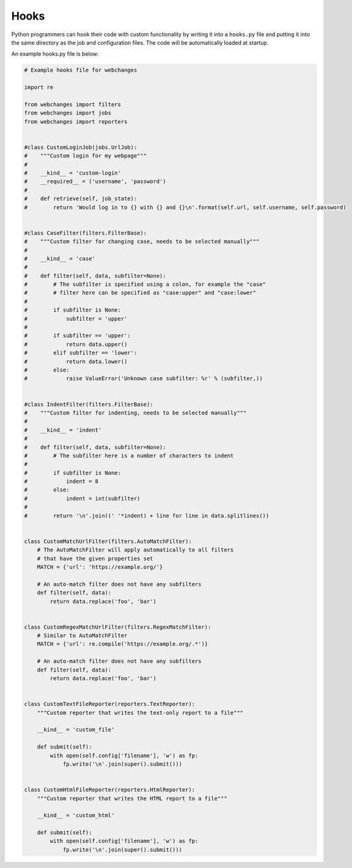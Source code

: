 .. _hooks:

=====
Hooks
=====

Python programmers can hook their code with custom functionality by writing it into a ``hooks.py`` file and putting it
into the same directory as the job and configuration files.  The code will be automatically loaded at startup.

An example hooks.py file is below:

.. code-block:: python

   # Example hooks file for webchanges

   import re

   from webchanges import filters
   from webchanges import jobs
   from webchanges import reporters


   #class CustomLoginJob(jobs.UrlJob):
   #    """Custom login for my webpage"""
   #
   #    __kind__ = 'custom-login'
   #    __required__ = ('username', 'password')
   #
   #    def retrieve(self, job_state):
   #        return 'Would log in to {} with {} and {}\n'.format(self.url, self.username, self.password)


   #class CaseFilter(filters.FilterBase):
   #    """Custom filter for changing case, needs to be selected manually"""
   #
   #    __kind__ = 'case'
   #
   #    def filter(self, data, subfilter=None):
   #        # The subfilter is specified using a colon, for example the "case"
   #        # filter here can be specified as "case:upper" and "case:lower"
   #
   #        if subfilter is None:
   #            subfilter = 'upper'
   #
   #        if subfilter == 'upper':
   #            return data.upper()
   #        elif subfilter == 'lower':
   #            return data.lower()
   #        else:
   #            raise ValueError('Unknown case subfilter: %r' % (subfilter,))


   #class IndentFilter(filters.FilterBase):
   #    """Custom filter for indenting, needs to be selected manually"""
   #
   #    __kind__ = 'indent'
   #
   #    def filter(self, data, subfilter=None):
   #        # The subfilter here is a number of characters to indent
   #
   #        if subfilter is None:
   #            indent = 8
   #        else:
   #            indent = int(subfilter)
   #
   #        return '\n'.join((' '*indent) + line for line in data.splitlines())


   class CustomMatchUrlFilter(filters.AutoMatchFilter):
       # The AutoMatchFilter will apply automatically to all filters
       # that have the given properties set
       MATCH = {'url': 'https://example.org/'}

       # An auto-match filter does not have any subfilters
       def filter(self, data):
           return data.replace('foo', 'bar')


   class CustomRegexMatchUrlFilter(filters.RegexMatchFilter):
       # Similar to AutoMatchFilter
       MATCH = {'url': re.compile('https://example.org/.*')}

       # An auto-match filter does not have any subfilters
       def filter(self, data):
           return data.replace('foo', 'bar')


   class CustomTextFileReporter(reporters.TextReporter):
       """Custom reporter that writes the text-only report to a file"""

       __kind__ = 'custom_file'

       def submit(self):
           with open(self.config['filename'], 'w') as fp:
               fp.write('\n'.join(super().submit()))


   class CustomHtmlFileReporter(reporters.HtmlReporter):
       """Custom reporter that writes the HTML report to a file"""

       __kind__ = 'custom_html'

       def submit(self):
           with open(self.config['filename'], 'w') as fp:
               fp.write('\n'.join(super().submit()))
